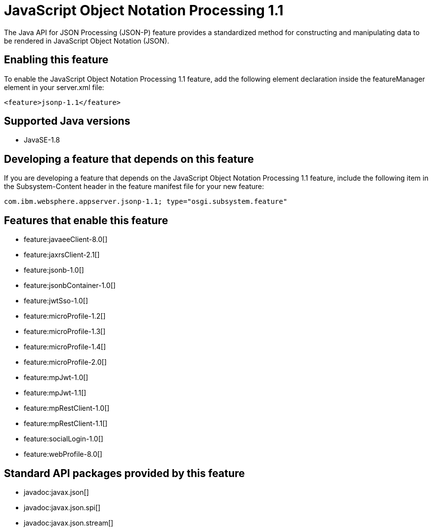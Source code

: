 = JavaScript Object Notation Processing 1.1
:stylesheet: ../feature.css
:linkcss: 
:page-layout: feature
:nofooter: 

The Java API for JSON Processing (JSON-P) feature provides a standardized method for constructing and manipulating data to be rendered in JavaScript Object Notation (JSON).

== Enabling this feature
To enable the JavaScript Object Notation Processing 1.1 feature, add the following element declaration inside the featureManager element in your server.xml file:


----
<feature>jsonp-1.1</feature>
----

== Supported Java versions

* JavaSE-1.8

== Developing a feature that depends on this feature
If you are developing a feature that depends on the JavaScript Object Notation Processing 1.1 feature, include the following item in the Subsystem-Content header in the feature manifest file for your new feature:


[source,]
----
com.ibm.websphere.appserver.jsonp-1.1; type="osgi.subsystem.feature"
----

== Features that enable this feature
* feature:javaeeClient-8.0[]
* feature:jaxrsClient-2.1[]
* feature:jsonb-1.0[]
* feature:jsonbContainer-1.0[]
* feature:jwtSso-1.0[]
* feature:microProfile-1.2[]
* feature:microProfile-1.3[]
* feature:microProfile-1.4[]
* feature:microProfile-2.0[]
* feature:mpJwt-1.0[]
* feature:mpJwt-1.1[]
* feature:mpRestClient-1.0[]
* feature:mpRestClient-1.1[]
* feature:socialLogin-1.0[]
* feature:webProfile-8.0[]

== Standard API packages provided by this feature
* javadoc:javax.json[]
* javadoc:javax.json.spi[]
* javadoc:javax.json.stream[]
